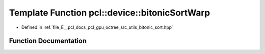 .. _exhale_function_bitonic__sort_8hpp_1a446e154bf0d905329b3b02e8f176ce13:

Template Function pcl::device::bitonicSortWarp
==============================================

- Defined in :ref:`file_E__pcl_docs_pcl_gpu_octree_src_utils_bitonic_sort.hpp`


Function Documentation
----------------------


.. doxygenfunction:: pcl::device::bitonicSortWarp(volatile K *, volatile V *, unsigned int)
